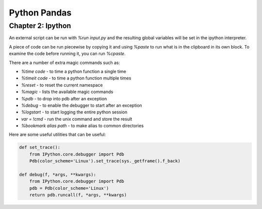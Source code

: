 ================================================================================
Python Pandas
================================================================================

--------------------------------------------------------------------------------
Chapter 2: Ipython
--------------------------------------------------------------------------------

An external script can be run with `%run input.py` and the resulting global
variables will be set in the ipython interpreter.

A piece of code can be run piecewise by copying it and using `%paste` to run
what is in the clipboard in its own block. To examine the code before running
it, you can run `%cpaste`.

There are a number of extra magic commands such as:

* `%time code` - to time a python function a single time
* `%timeit code` - to time a python function multiple times
* `%reset` - to reset the current namespace
* `%magic` - lists the available magic commands
* `%pdb` - to drop into pdb after an exception
* `%debug` - to enable the debugger to start after an exception
* `%logstart` - to start logging the entire python session
* `var = !cmd` - run the unix command and store the result
* `%bookmark alias path` - to make alias to common directories


Here are some useful utilities that can be useful:

.. code-block:: python

    def set_trace():
        from IPython.core.debugger import Pdb
        Pdb(color_scheme='Linux').set_trace(sys._getframe().f_back)

    def debug(f, *args, **kwargs):
        from IPython.core.debugger import Pdb
        pdb = Pdb(color_scheme='Linux')
        return pdb.runcall(f, *args, **kwargs)
